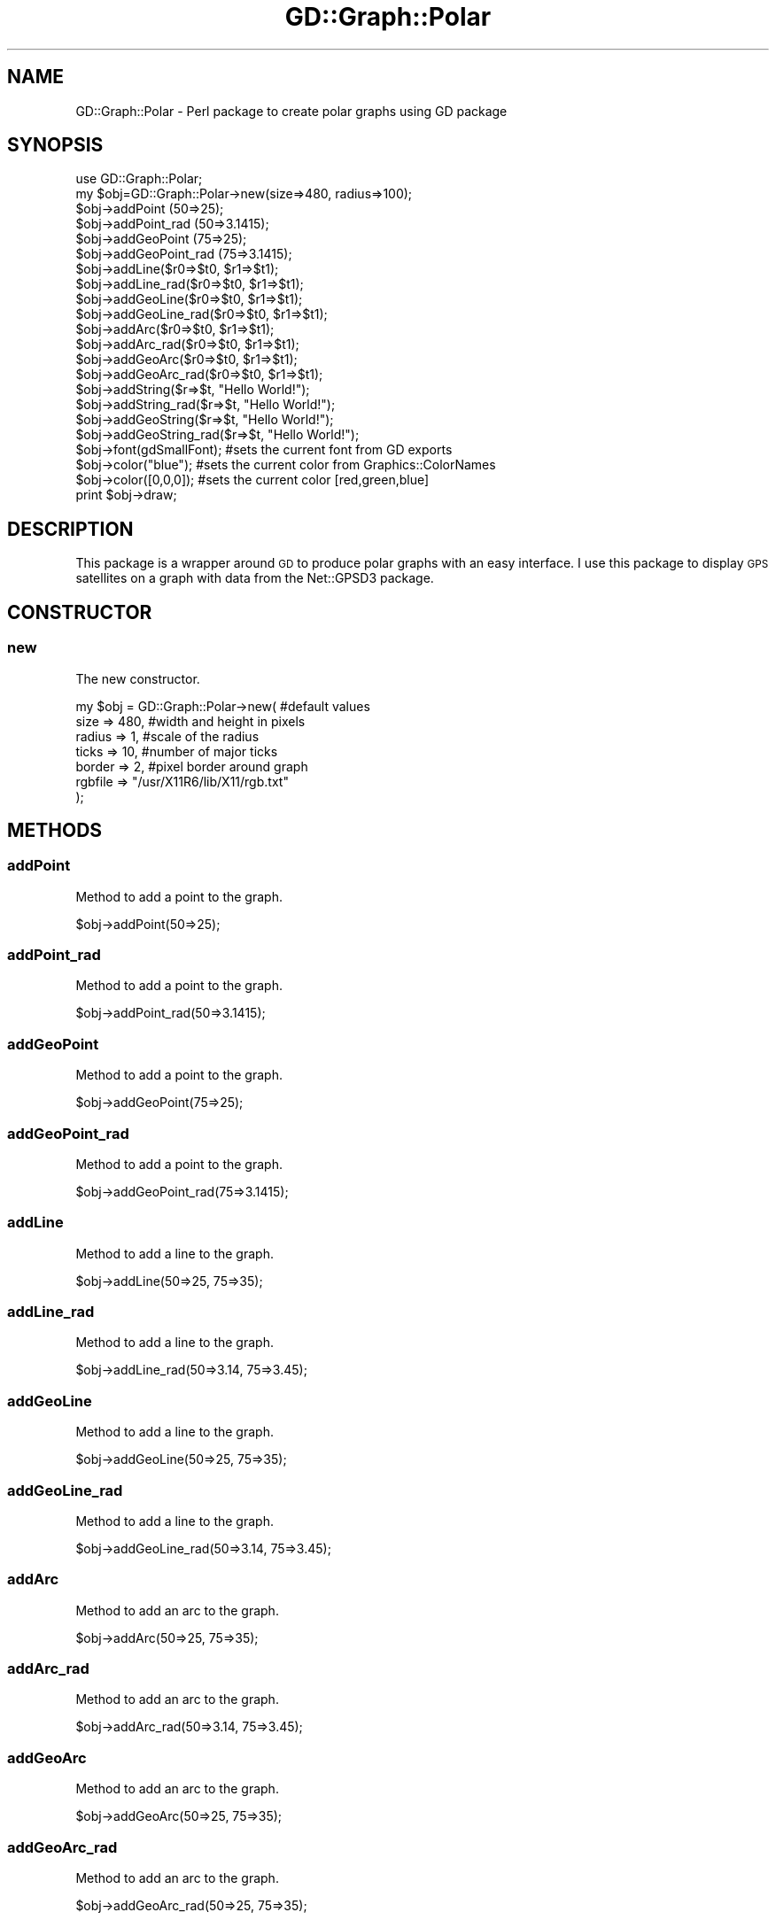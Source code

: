 .\" Automatically generated by Pod::Man 2.27 (Pod::Simple 3.28)
.\"
.\" Standard preamble:
.\" ========================================================================
.de Sp \" Vertical space (when we can't use .PP)
.if t .sp .5v
.if n .sp
..
.de Vb \" Begin verbatim text
.ft CW
.nf
.ne \\$1
..
.de Ve \" End verbatim text
.ft R
.fi
..
.\" Set up some character translations and predefined strings.  \*(-- will
.\" give an unbreakable dash, \*(PI will give pi, \*(L" will give a left
.\" double quote, and \*(R" will give a right double quote.  \*(C+ will
.\" give a nicer C++.  Capital omega is used to do unbreakable dashes and
.\" therefore won't be available.  \*(C` and \*(C' expand to `' in nroff,
.\" nothing in troff, for use with C<>.
.tr \(*W-
.ds C+ C\v'-.1v'\h'-1p'\s-2+\h'-1p'+\s0\v'.1v'\h'-1p'
.ie n \{\
.    ds -- \(*W-
.    ds PI pi
.    if (\n(.H=4u)&(1m=24u) .ds -- \(*W\h'-12u'\(*W\h'-12u'-\" diablo 10 pitch
.    if (\n(.H=4u)&(1m=20u) .ds -- \(*W\h'-12u'\(*W\h'-8u'-\"  diablo 12 pitch
.    ds L" ""
.    ds R" ""
.    ds C` ""
.    ds C' ""
'br\}
.el\{\
.    ds -- \|\(em\|
.    ds PI \(*p
.    ds L" ``
.    ds R" ''
.    ds C`
.    ds C'
'br\}
.\"
.\" Escape single quotes in literal strings from groff's Unicode transform.
.ie \n(.g .ds Aq \(aq
.el       .ds Aq '
.\"
.\" If the F register is turned on, we'll generate index entries on stderr for
.\" titles (.TH), headers (.SH), subsections (.SS), items (.Ip), and index
.\" entries marked with X<> in POD.  Of course, you'll have to process the
.\" output yourself in some meaningful fashion.
.\"
.\" Avoid warning from groff about undefined register 'F'.
.de IX
..
.nr rF 0
.if \n(.g .if rF .nr rF 1
.if (\n(rF:(\n(.g==0)) \{
.    if \nF \{
.        de IX
.        tm Index:\\$1\t\\n%\t"\\$2"
..
.        if !\nF==2 \{
.            nr % 0
.            nr F 2
.        \}
.    \}
.\}
.rr rF
.\" ========================================================================
.\"
.IX Title "GD::Graph::Polar 3"
.TH GD::Graph::Polar 3 "2022-09-20" "perl v5.16.3" "User Contributed Perl Documentation"
.\" For nroff, turn off justification.  Always turn off hyphenation; it makes
.\" way too many mistakes in technical documents.
.if n .ad l
.nh
.SH "NAME"
GD::Graph::Polar \- Perl package to create polar graphs using GD package
.SH "SYNOPSIS"
.IX Header "SYNOPSIS"
.Vb 10
\&  use GD::Graph::Polar;
\&  my $obj=GD::Graph::Polar\->new(size=>480, radius=>100);
\&  $obj\->addPoint        (50=>25);
\&  $obj\->addPoint_rad    (50=>3.1415);
\&  $obj\->addGeoPoint     (75=>25);
\&  $obj\->addGeoPoint_rad (75=>3.1415);
\&  $obj\->addLine($r0=>$t0, $r1=>$t1);
\&  $obj\->addLine_rad($r0=>$t0, $r1=>$t1);
\&  $obj\->addGeoLine($r0=>$t0, $r1=>$t1);
\&  $obj\->addGeoLine_rad($r0=>$t0, $r1=>$t1);
\&  $obj\->addArc($r0=>$t0, $r1=>$t1);
\&  $obj\->addArc_rad($r0=>$t0, $r1=>$t1);
\&  $obj\->addGeoArc($r0=>$t0, $r1=>$t1);
\&  $obj\->addGeoArc_rad($r0=>$t0, $r1=>$t1);
\&  $obj\->addString($r=>$t, "Hello World!");
\&  $obj\->addString_rad($r=>$t, "Hello World!");
\&  $obj\->addGeoString($r=>$t, "Hello World!");
\&  $obj\->addGeoString_rad($r=>$t, "Hello World!");
\&  $obj\->font(gdSmallFont);  #sets the current font from GD exports
\&  $obj\->color("blue");      #sets the current color from Graphics::ColorNames
\&  $obj\->color([0,0,0]);     #sets the current color [red,green,blue]
\&  print $obj\->draw;
.Ve
.SH "DESCRIPTION"
.IX Header "DESCRIPTION"
This package is a wrapper around \s-1GD\s0 to produce polar graphs with an easy interface.  I use this package to display \s-1GPS\s0 satellites on a graph with data from the Net::GPSD3 package.
.SH "CONSTRUCTOR"
.IX Header "CONSTRUCTOR"
.SS "new"
.IX Subsection "new"
The new constructor.
.PP
.Vb 7
\&  my $obj = GD::Graph::Polar\->new(           #default values
\&                                  size    => 480,    #width and height in pixels
\&                                  radius  => 1,      #scale of the radius
\&                                  ticks   => 10,     #number of major ticks
\&                                  border  => 2,      #pixel border around graph
\&                                  rgbfile => "/usr/X11R6/lib/X11/rgb.txt"
\&                                 );
.Ve
.SH "METHODS"
.IX Header "METHODS"
.SS "addPoint"
.IX Subsection "addPoint"
Method to add a point to the graph.
.PP
.Vb 1
\&  $obj\->addPoint(50=>25);
.Ve
.SS "addPoint_rad"
.IX Subsection "addPoint_rad"
Method to add a point to the graph.
.PP
.Vb 1
\&  $obj\->addPoint_rad(50=>3.1415);
.Ve
.SS "addGeoPoint"
.IX Subsection "addGeoPoint"
Method to add a point to the graph.
.PP
.Vb 1
\&  $obj\->addGeoPoint(75=>25);
.Ve
.SS "addGeoPoint_rad"
.IX Subsection "addGeoPoint_rad"
Method to add a point to the graph.
.PP
.Vb 1
\&  $obj\->addGeoPoint_rad(75=>3.1415);
.Ve
.SS "addLine"
.IX Subsection "addLine"
Method to add a line to the graph.
.PP
.Vb 1
\&  $obj\->addLine(50=>25, 75=>35);
.Ve
.SS "addLine_rad"
.IX Subsection "addLine_rad"
Method to add a line to the graph.
.PP
.Vb 1
\&  $obj\->addLine_rad(50=>3.14, 75=>3.45);
.Ve
.SS "addGeoLine"
.IX Subsection "addGeoLine"
Method to add a line to the graph.
.PP
.Vb 1
\&  $obj\->addGeoLine(50=>25, 75=>35);
.Ve
.SS "addGeoLine_rad"
.IX Subsection "addGeoLine_rad"
Method to add a line to the graph.
.PP
.Vb 1
\&  $obj\->addGeoLine_rad(50=>3.14, 75=>3.45);
.Ve
.SS "addArc"
.IX Subsection "addArc"
Method to add an arc to the graph.
.PP
.Vb 1
\&  $obj\->addArc(50=>25, 75=>35);
.Ve
.SS "addArc_rad"
.IX Subsection "addArc_rad"
Method to add an arc to the graph.
.PP
.Vb 1
\&  $obj\->addArc_rad(50=>3.14, 75=>3.45);
.Ve
.SS "addGeoArc"
.IX Subsection "addGeoArc"
Method to add an arc to the graph.
.PP
.Vb 1
\&  $obj\->addGeoArc(50=>25, 75=>35);
.Ve
.SS "addGeoArc_rad"
.IX Subsection "addGeoArc_rad"
Method to add an arc to the graph.
.PP
.Vb 1
\&  $obj\->addGeoArc_rad(50=>25, 75=>35);
.Ve
.SS "addString"
.IX Subsection "addString"
Method to add a string to the graph.
.SS "addString_rad"
.IX Subsection "addString_rad"
Method to add a string to the graph.
.SS "addGeoString"
.IX Subsection "addGeoString"
Method to add a string to the graph.
.SS "addGeoString_rad"
.IX Subsection "addGeoString_rad"
Method to add a string to the graph.
.SH "Objects"
.IX Header "Objects"
.SS "gdimage"
.IX Subsection "gdimage"
Returns a \s-1GD\s0 object
.SS "gcnames"
.IX Subsection "gcnames"
Returns a Graphics::ColorNames object
.SH "Properties"
.IX Header "Properties"
.SS "color"
.IX Subsection "color"
Method to set or return the current drawing color
.PP
.Vb 3
\&  my $colorobj = $obj\->color("blue");     #if Graphics::ColorNames available
\&  my $colorobj = $obj\->color([77,82,68]); #rgb=>[decimal,decimal,decimal]
\&  my $colorobj = $obj\->color;
.Ve
.SS "font"
.IX Subsection "font"
Method to set or return the current drawing font (only needed by the very few)
.PP
.Vb 3
\&  use GD qw(gdGiantFont gdLargeFont gdMediumBoldFont gdSmallFont gdTinyFont);
\&  $obj\->font(gdSmallFont); #the default
\&  $obj\->font;
.Ve
.SS "size"
.IX Subsection "size"
Sets or returns the width and height of the graph in pixels.
.SS "radius"
.IX Subsection "radius"
Sets or returns the radius of the Graph
.SS "border"
.IX Subsection "border"
.SS "ticks"
.IX Subsection "ticks"
.SS "rgbfile"
.IX Subsection "rgbfile"
Sets or returns an \s-1RGB\s0 file.
.PP
Note: This method will search in a few locations for a file.
.SS "draw"
.IX Subsection "draw"
Method returns a \s-1PNG\s0 binary blob.
.PP
.Vb 1
\&  my $png_binary = $obj\->draw;
.Ve
.SH "LICENSE"
.IX Header "LICENSE"
\&\s-1MIT\s0 License
.PP
Copyright (c) 2022 Michael R. Davis
.SH "SEE ALSO"
.IX Header "SEE ALSO"
\&\s-1GD\s0, Geo::Constants, Geo::Functions, Graphics::ColorNames
